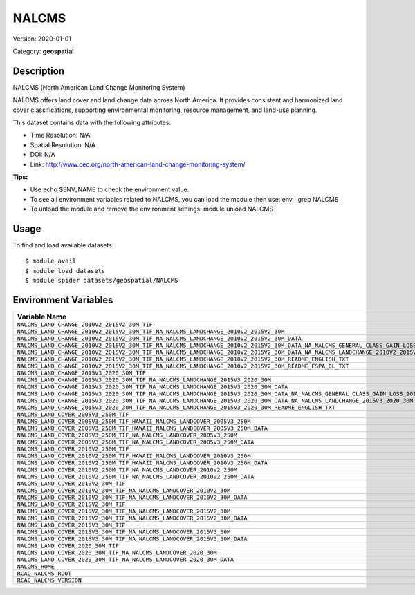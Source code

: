 ======
NALCMS
======

Version: 2020-01-01

Category: **geospatial**

Description
-----------

NALCMS (North American Land Change Monitoring System)

NALCMS offers land cover and land change data across North America. It provides consistent and harmonized land cover classifications, supporting environmental monitoring, resource management, and land-use planning.

This dataset contains data with the following attributes:

* Time Resolution: N/A

* Spatial Resolution: N/A

* DOI: N/A

* Link: http://www.cec.org/north-american-land-change-monitoring-system/

**Tips:**

* Use echo $ENV_NAME to check the environment value.

* To see all environment variables related to NALCMS, you can load the module then use: env | grep NALCMS

* To unload the module and remove the environment settings: module unload NALCMS

Usage
-----

To find and load available datasets::

    $ module avail
    $ module load datasets
    $ module spider datasets/geospatial/NALCMS

Environment Variables
-------------------

.. list-table::
   :header-rows: 1
   :widths: 25 75

   * - **Variable Name**
     - **Value**
   * - ``NALCMS_LAND_CHANGE_2010V2_2015V2_30M_TIF``
     - ``/anvil/datasets/geospatial/NALCMS/Land_change_2010v2_2015v2_30m_TIF``
   * - ``NALCMS_LAND_CHANGE_2010V2_2015V2_30M_TIF_NA_NALCMS_LANDCHANGE_2010V2_2015V2_30M``
     - ``/anvil/datasets/geospatial/NALCMS/Land_change_2010v2_2015v2_30m_TIF/NA_NALCMS_landchange_2010v2_2015v2_30m``
   * - ``NALCMS_LAND_CHANGE_2010V2_2015V2_30M_TIF_NA_NALCMS_LANDCHANGE_2010V2_2015V2_30M_DATA``
     - ``/anvil/datasets/geospatial/NALCMS/Land_change_2010v2_2015v2_30m_TIF/NA_NALCMS_landchange_2010v2_2015v2_30m/data``
   * - ``NALCMS_LAND_CHANGE_2010V2_2015V2_30M_TIF_NA_NALCMS_LANDCHANGE_2010V2_2015V2_30M_DATA_NA_NALCMS_GENERAL_CLASS_GAIN_LOSS_2010V2_2015V2_30M``
     - ``/anvil/datasets/geospatial/NALCMS/Land_change_2010v2_2015v2_30m_TIF/NA_NALCMS_landchange_2010v2_2015v2_30m/data/NA_NALCMS_general_class_gain_loss_2010v2_2015v2_30m``
   * - ``NALCMS_LAND_CHANGE_2010V2_2015V2_30M_TIF_NA_NALCMS_LANDCHANGE_2010V2_2015V2_30M_DATA_NA_NALCMS_LANDCHANGE_2010V2_2015V2_30M``
     - ``/anvil/datasets/geospatial/NALCMS/Land_change_2010v2_2015v2_30m_TIF/NA_NALCMS_landchange_2010v2_2015v2_30m/data/NA_NALCMS_landchange_2010v2_2015v2_30m``
   * - ``NALCMS_LAND_CHANGE_2010V2_2015V2_30M_TIF_NA_NALCMS_LANDCHANGE_2010V2_2015V2_30M_README_ENGLISH_TXT``
     - ``/anvil/datasets/geospatial/NALCMS/Land_change_2010v2_2015v2_30m_TIF/NA_NALCMS_landchange_2010v2_2015v2_30m/README_English.txt``
   * - ``NALCMS_LAND_CHANGE_2010V2_2015V2_30M_TIF_NA_NALCMS_LANDCHANGE_2010V2_2015V2_30M_README_ESPA_OL_TXT``
     - ``/anvil/datasets/geospatial/NALCMS/Land_change_2010v2_2015v2_30m_TIF/NA_NALCMS_landchange_2010v2_2015v2_30m/README_Español.txt``
   * - ``NALCMS_LAND_CHANGE_2015V3_2020_30M_TIF``
     - ``/anvil/datasets/geospatial/NALCMS/land_change_2015v3_2020_30m_tif``
   * - ``NALCMS_LAND_CHANGE_2015V3_2020_30M_TIF_NA_NALCMS_LANDCHANGE_2015V3_2020_30M``
     - ``/anvil/datasets/geospatial/NALCMS/land_change_2015v3_2020_30m_tif/NA_NALCMS_landchange_2015v3_2020_30m``
   * - ``NALCMS_LAND_CHANGE_2015V3_2020_30M_TIF_NA_NALCMS_LANDCHANGE_2015V3_2020_30M_DATA``
     - ``/anvil/datasets/geospatial/NALCMS/land_change_2015v3_2020_30m_tif/NA_NALCMS_landchange_2015v3_2020_30m/data``
   * - ``NALCMS_LAND_CHANGE_2015V3_2020_30M_TIF_NA_NALCMS_LANDCHANGE_2015V3_2020_30M_DATA_NA_NALCMS_GENERAL_CLASS_GAIN_LOSS_2015V3_2020_30M``
     - ``/anvil/datasets/geospatial/NALCMS/land_change_2015v3_2020_30m_tif/NA_NALCMS_landchange_2015v3_2020_30m/data/NA_NALCMS_general_class_gain_loss_2015v3_2020_30m``
   * - ``NALCMS_LAND_CHANGE_2015V3_2020_30M_TIF_NA_NALCMS_LANDCHANGE_2015V3_2020_30M_DATA_NA_NALCMS_LANDCHANGE_2015V3_2020_30M``
     - ``/anvil/datasets/geospatial/NALCMS/land_change_2015v3_2020_30m_tif/NA_NALCMS_landchange_2015v3_2020_30m/data/NA_NALCMS_landchange_2015v3_2020_30m``
   * - ``NALCMS_LAND_CHANGE_2015V3_2020_30M_TIF_NA_NALCMS_LANDCHANGE_2015V3_2020_30M_README_ENGLISH_TXT``
     - ``/anvil/datasets/geospatial/NALCMS/land_change_2015v3_2020_30m_tif/NA_NALCMS_landchange_2015v3_2020_30m/README_English.txt``
   * - ``NALCMS_LAND_COVER_2005V3_250M_TIF``
     - ``/anvil/datasets/geospatial/NALCMS/Land_cover_2005v3_250m_TIF``
   * - ``NALCMS_LAND_COVER_2005V3_250M_TIF_HAWAII_NALCMS_LANDCOVER_2005V3_250M``
     - ``/anvil/datasets/geospatial/NALCMS/Land_cover_2005v3_250m_TIF/Hawaii_NALCMS_landcover_2005v3_250m``
   * - ``NALCMS_LAND_COVER_2005V3_250M_TIF_HAWAII_NALCMS_LANDCOVER_2005V3_250M_DATA``
     - ``/anvil/datasets/geospatial/NALCMS/Land_cover_2005v3_250m_TIF/Hawaii_NALCMS_landcover_2005v3_250m/data``
   * - ``NALCMS_LAND_COVER_2005V3_250M_TIF_NA_NALCMS_LANDCOVER_2005V3_250M``
     - ``/anvil/datasets/geospatial/NALCMS/Land_cover_2005v3_250m_TIF/NA_NALCMS_landcover_2005v3_250m``
   * - ``NALCMS_LAND_COVER_2005V3_250M_TIF_NA_NALCMS_LANDCOVER_2005V3_250M_DATA``
     - ``/anvil/datasets/geospatial/NALCMS/Land_cover_2005v3_250m_TIF/NA_NALCMS_landcover_2005v3_250m/data``
   * - ``NALCMS_LAND_COVER_2010V2_250M_TIF``
     - ``/anvil/datasets/geospatial/NALCMS/Land_cover_2010v2_250m_TIF``
   * - ``NALCMS_LAND_COVER_2010V2_250M_TIF_HAWAII_NALCMS_LANDCOVER_2010V3_250M``
     - ``/anvil/datasets/geospatial/NALCMS/Land_cover_2010v2_250m_TIF/Hawaii_NALCMS_landcover_2010v3_250m``
   * - ``NALCMS_LAND_COVER_2010V2_250M_TIF_HAWAII_NALCMS_LANDCOVER_2010V3_250M_DATA``
     - ``/anvil/datasets/geospatial/NALCMS/Land_cover_2010v2_250m_TIF/Hawaii_NALCMS_landcover_2010v3_250m/data``
   * - ``NALCMS_LAND_COVER_2010V2_250M_TIF_NA_NALCMS_LANDCOVER_2010V2_250M``
     - ``/anvil/datasets/geospatial/NALCMS/Land_cover_2010v2_250m_TIF/NA_NALCMS_landcover_2010v2_250m``
   * - ``NALCMS_LAND_COVER_2010V2_250M_TIF_NA_NALCMS_LANDCOVER_2010V2_250M_DATA``
     - ``/anvil/datasets/geospatial/NALCMS/Land_cover_2010v2_250m_TIF/NA_NALCMS_landcover_2010v2_250m/data``
   * - ``NALCMS_LAND_COVER_2010V2_30M_TIF``
     - ``/anvil/datasets/geospatial/NALCMS/Land_cover_2010v2_30m_TIF``
   * - ``NALCMS_LAND_COVER_2010V2_30M_TIF_NA_NALCMS_LANDCOVER_2010V2_30M``
     - ``/anvil/datasets/geospatial/NALCMS/Land_cover_2010v2_30m_TIF/NA_NALCMS_landcover_2010v2_30m``
   * - ``NALCMS_LAND_COVER_2010V2_30M_TIF_NA_NALCMS_LANDCOVER_2010V2_30M_DATA``
     - ``/anvil/datasets/geospatial/NALCMS/Land_cover_2010v2_30m_TIF/NA_NALCMS_landcover_2010v2_30m/data``
   * - ``NALCMS_LAND_COVER_2015V2_30M_TIF``
     - ``/anvil/datasets/geospatial/NALCMS/Land_cover_2015v2_30m_TIF``
   * - ``NALCMS_LAND_COVER_2015V2_30M_TIF_NA_NALCMS_LANDCOVER_2015V2_30M``
     - ``/anvil/datasets/geospatial/NALCMS/Land_cover_2015v2_30m_TIF/NA_NALCMS_landcover_2015v2_30m``
   * - ``NALCMS_LAND_COVER_2015V2_30M_TIF_NA_NALCMS_LANDCOVER_2015V2_30M_DATA``
     - ``/anvil/datasets/geospatial/NALCMS/Land_cover_2015v2_30m_TIF/NA_NALCMS_landcover_2015v2_30m/data``
   * - ``NALCMS_LAND_COVER_2015V3_30M_TIF``
     - ``/anvil/datasets/geospatial/NALCMS/land_cover_2015v3_30m_tif``
   * - ``NALCMS_LAND_COVER_2015V3_30M_TIF_NA_NALCMS_LANDCOVER_2015V3_30M``
     - ``/anvil/datasets/geospatial/NALCMS/land_cover_2015v3_30m_tif/NA_NALCMS_landcover_2015v3_30m``
   * - ``NALCMS_LAND_COVER_2015V3_30M_TIF_NA_NALCMS_LANDCOVER_2015V3_30M_DATA``
     - ``/anvil/datasets/geospatial/NALCMS/land_cover_2015v3_30m_tif/NA_NALCMS_landcover_2015v3_30m/data``
   * - ``NALCMS_LAND_COVER_2020_30M_TIF``
     - ``/anvil/datasets/geospatial/NALCMS/Land_cover_2020_30m_TIF``
   * - ``NALCMS_LAND_COVER_2020_30M_TIF_NA_NALCMS_LANDCOVER_2020_30M``
     - ``/anvil/datasets/geospatial/NALCMS/Land_cover_2020_30m_TIF/NA_NALCMS_landcover_2020_30m``
   * - ``NALCMS_LAND_COVER_2020_30M_TIF_NA_NALCMS_LANDCOVER_2020_30M_DATA``
     - ``/anvil/datasets/geospatial/NALCMS/Land_cover_2020_30m_TIF/NA_NALCMS_landcover_2020_30m/data``
   * - ``NALCMS_HOME``
     - ``/anvil/datasets/geospatial/NALCMS``
   * - ``RCAC_NALCMS_ROOT``
     - ``/anvil/datasets/geospatial/NALCMS``
   * - ``RCAC_NALCMS_VERSION``
     - ``2020-01-01``
